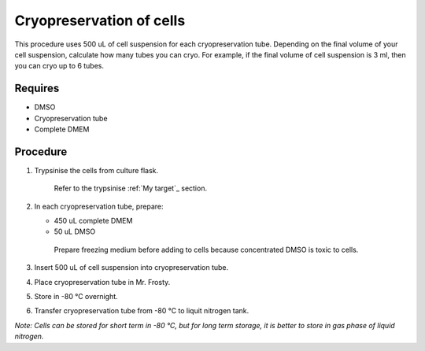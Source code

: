 Cryopreservation of cells
=========================
This procedure uses 500 uL of cell suspension for each cryopreservation tube. Depending on the final volume of your cell suspension, calculate how many tubes you can cryo. For example, if the final volume of cell suspension is 3 ml, then you can cryo up to 6 tubes. 

Requires
--------
* DMSO
* Cryopreservation tube
* Complete DMEM

Procedure
---------
#. Trypsinise the cells from culture flask. 
    
    Refer to the trypsinise :ref:`My target`_ section.

#. In each cryopreservation tube, prepare: 

   * 450 uL complete DMEM

   * 50 uL DMSO

    Prepare freezing medium before adding to cells because concentrated DMSO is toxic to cells. 

#. Insert 500 uL of cell suspension into cryopreservation tube. 
#. Place cryopreservation tube in Mr. Frosty. 
#. Store in -80 °C overnight.
#. Transfer cryopreservation tube from -80 °C to liquit nitrogen tank. 

*Note: Cells can be stored for short term in -80 °C, but for long term storage, it is better to store in gas phase of liquid nitrogen.*
